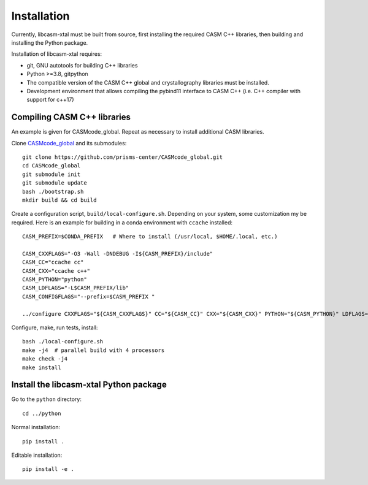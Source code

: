 Installation
============

Currently, libcasm-xtal must be built from source, first installing the required CASM C++ libraries, then building and installing the Python package.

Installation of libcasm-xtal requires:

- git, GNU autotools for building C++ libraries
- Python >=3.8, gitpython
- The compatible version of the CASM C++ global and crystallography libraries must be installed.
- Development environment that allows compiling the pybind11 interface to CASM C++ (i.e. C++ compiler with support for c++17)


Compiling CASM C++ libraries
----------------------------

An example is given for CASMcode_global. Repeat as necessary to install additional CASM libraries.

Clone `CASMcode_global <https://github.com/prisms-center/CASMcode_global>`_ and its submodules:

::

    git clone https://github.com/prisms-center/CASMcode_global.git
    cd CASMcode_global
    git submodule init
    git submodule update
    bash ./bootstrap.sh
    mkdir build && cd build

Create a configuration script, ``build/local-configure.sh``. Depending on your system, some customization my be required. Here is an example for building in a conda environment with ``ccache`` installed:

::

    CASM_PREFIX=$CONDA_PREFIX   # Where to install (/usr/local, $HOME/.local, etc.)

    CASM_CXXFLAGS="-O3 -Wall -DNDEBUG -I${CASM_PREFIX}/include"
    CASM_CC="ccache cc"
    CASM_CXX="ccache c++"
    CASM_PYTHON="python"
    CASM_LDFLAGS="-L$CASM_PREFIX/lib"
    CASM_CONFIGFLAGS="--prefix=$CASM_PREFIX "

    ../configure CXXFLAGS="${CASM_CXXFLAGS}" CC="${CASM_CC}" CXX="${CASM_CXX}" PYTHON="${CASM_PYTHON}" LDFLAGS="${CASM_LDFLAGS}" ${CASM_CONFIGFLAGS}

Configure, make, run tests, install:

::

    bash ./local-configure.sh
    make -j4  # parallel build with 4 processors
    make check -j4
    make install


Install the libcasm-xtal Python package
---------------------------------------

Go to the ``python`` directory:

::

    cd ../python

Normal installation:

::

    pip install .

Editable installation:

::

    pip install -e .

